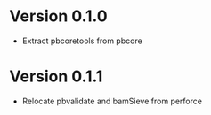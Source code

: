 * Version 0.1.0
  - Extract pbcoretools from pbcore

* Version 0.1.1
  - Relocate pbvalidate and bamSieve from perforce
